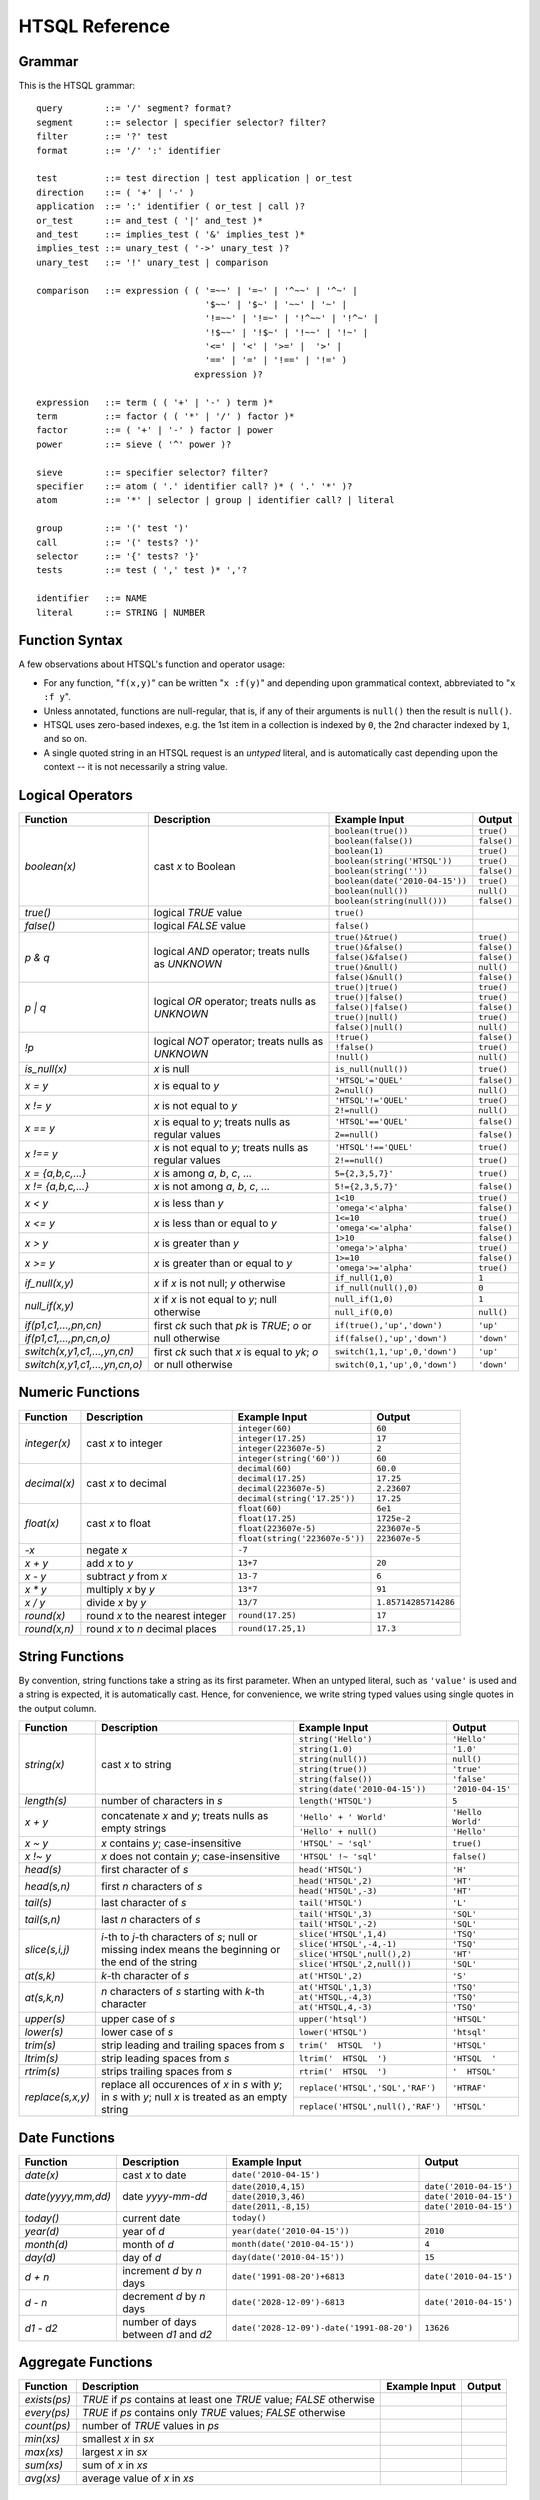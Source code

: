 ********************
  HTSQL Reference
********************

Grammar
=======

This is the HTSQL grammar::

        query        ::= '/' segment? format?
        segment      ::= selector | specifier selector? filter?
        filter       ::= '?' test
        format       ::= '/' ':' identifier

        test         ::= test direction | test application | or_test
        direction    ::= ( '+' | '-' )
        application  ::= ':' identifier ( or_test | call )?
        or_test      ::= and_test ( '|' and_test )*
        and_test     ::= implies_test ( '&' implies_test )*
        implies_test ::= unary_test ( '->' unary_test )?
        unary_test   ::= '!' unary_test | comparison

        comparison   ::= expression ( ( '=~~' | '=~' | '^~~' | '^~' |
                                        '$~~' | '$~' | '~~' | '~' |
                                        '!=~~' | '!=~' | '!^~~' | '!^~' |
                                        '!$~~' | '!$~' | '!~~' | '!~' |
                                        '<=' | '<' | '>=' |  '>' |
                                        '==' | '=' | '!==' | '!=' )
                                      expression )?

        expression   ::= term ( ( '+' | '-' ) term )*
        term         ::= factor ( ( '*' | '/' ) factor )*
        factor       ::= ( '+' | '-' ) factor | power
        power        ::= sieve ( '^' power )?

        sieve        ::= specifier selector? filter?
        specifier    ::= atom ( '.' identifier call? )* ( '.' '*' )?
        atom         ::= '*' | selector | group | identifier call? | literal

        group        ::= '(' test ')'
        call         ::= '(' tests? ')'
        selector     ::= '{' tests? '}'
        tests        ::= test ( ',' test )* ','?

        identifier   ::= NAME
        literal      ::= STRING | NUMBER


Function Syntax
===============

A few observations about HTSQL's function and operator usage:

* For any function, "``f(x,y)``" can be written "``x :f(y)``" and
  depending upon grammatical context, abbreviated to "``x :f y``". 

* Unless annotated, functions are null-regular, that is, if any of 
  their arguments is ``null()`` then the result is ``null()``.

* HTSQL uses zero-based indexes, e.g. the 1st item in a collection is 
  indexed by ``0``, the 2nd character indexed by ``1``, and so on. 

* A single quoted string in an HTSQL request is an *untyped* literal,
  and is automatically cast depending upon the context -- it is not
  necessarily a string value.


Logical Operators
=================

+----------------------+---------------------------+---------------------------+----------------------+
| Function             | Description               | Example Input             | Output               |
+======================+===========================+===========================+======================+
| `boolean(x)`         | cast *x* to Boolean       | ``boolean(true())``       | ``true()``           |
|                      |                           +---------------------------+----------------------+
|                      |                           | ``boolean(false())``      | ``false()``          |
|                      |                           +---------------------------+----------------------+
|                      |                           | ``boolean(1)``            | ``true()``           |
|                      |                           +---------------------------+----------------------+
|                      |                           | |boolean-from-string-in|  | ``true()``           |
|                      |                           +---------------------------+----------------------+
|                      |                           | ``boolean(string(''))``   | ``false()``          |
|                      |                           +---------------------------+----------------------+
|                      |                           | |boolean-from-date-in|    | ``true()``           |
|                      |                           +---------------------------+----------------------+
|                      |                           | ``boolean(null())``       | ``null()``           |
|                      |                           +---------------------------+----------------------+
|                      |                           | |boolean-from-null-s-in|  | ``false()``          |
+----------------------+---------------------------+---------------------------+----------------------+
| `true()`             | logical *TRUE* value      | ``true()``                |                      |
+----------------------+---------------------------+---------------------------+----------------------+
| `false()`            | logical *FALSE* value     | ``false()``               |                      |
+----------------------+---------------------------+---------------------------+----------------------+
| `p & q`              | logical *AND* operator;   | ``true()&true()``         | ``true()``           |
|                      | treats nulls as *UNKNOWN* +---------------------------+----------------------+
|                      |                           | ``true()&false()``        | ``false()``          |
|                      |                           +---------------------------+----------------------+
|                      |                           | ``false()&false()``       | ``false()``          |
|                      |                           +---------------------------+----------------------+
|                      |                           | ``true()&null()``         | ``null()``           |
|                      |                           +---------------------------+----------------------+
|                      |                           | ``false()&null()``        | ``false()``          |
+----------------------+---------------------------+---------------------------+----------------------+
| `p | q`              | logical *OR* operator;    | ``true()|true()``         | ``true()``           |
|                      | treats nulls as *UNKNOWN* +---------------------------+----------------------+
|                      |                           | ``true()|false()``        | ``true()``           |
|                      |                           +---------------------------+----------------------+
|                      |                           | ``false()|false()``       | ``false()``          |
|                      |                           +---------------------------+----------------------+
|                      |                           | ``true()|null()``         | ``true()``           |
|                      |                           +---------------------------+----------------------+
|                      |                           | ``false()|null()``        | ``null()``           |
+----------------------+---------------------------+---------------------------+----------------------+
| `\!p`                | logical *NOT* operator;   | ``!true()``               | ``false()``          |
|                      | treats nulls as *UNKNOWN* +---------------------------+----------------------+
|                      |                           | ``!false()``              | ``true()``           |
|                      |                           +---------------------------+----------------------+
|                      |                           | ``!null()``               | ``null()``           |
+----------------------+---------------------------+---------------------------+----------------------+
| `is_null(x)`         | *x* is null               | ``is_null(null())``       | ``true()``           |
+----------------------+---------------------------+---------------------------+----------------------+
| `x = y`              | *x* is equal to *y*       | ``'HTSQL'='QUEL'``        | ``false()``          |
|                      |                           +---------------------------+----------------------+
|                      |                           | ``2=null()``              | ``null()``           |
+----------------------+---------------------------+---------------------------+----------------------+
| `x != y`             | *x* is not equal to *y*   | ``'HTSQL'!='QUEL'``       | ``true()``           |
|                      |                           +---------------------------+----------------------+
|                      |                           | ``2!=null()``             | ``null()``           |
+----------------------+---------------------------+---------------------------+----------------------+
| `x == y`             | *x* is equal to *y*;      | ``'HTSQL'=='QUEL'``       | ``false()``          |
|                      | treats nulls as regular   +---------------------------+----------------------+
|                      | values                    | ``2==null()``             | ``false()``          |
+----------------------+---------------------------+---------------------------+----------------------+
| `x !== y`            | *x* is not equal to *y*;  | ``'HTSQL'!=='QUEL'``      | ``true()``           |
|                      | treats nulls as regular   +---------------------------+----------------------+
|                      | values                    | ``2!==null()``            | ``true()``           |
+----------------------+---------------------------+---------------------------+----------------------+
| `x = {a,b,c,...}`    | *x* is among *a*, *b*,    | ``5={2,3,5,7}'``          | ``true()``           |
|                      | *c*, ...                  |                           |                      |
+----------------------+---------------------------+---------------------------+----------------------+
| `x != {a,b,c,...}`   | *x* is not among *a*,     | ``5!={2,3,5,7}'``         | ``false()``          |
|                      | *b*, *c*, ...             |                           |                      |
+----------------------+---------------------------+---------------------------+----------------------+
| `x < y`              | *x* is less than *y*      | ``1<10``                  | ``true()``           |
|                      |                           +---------------------------+----------------------+
|                      |                           | ``'omega'<'alpha'``       | ``false()``          |
+----------------------+---------------------------+---------------------------+----------------------+
| `x <= y`             | *x* is less than or equal | ``1<=10``                 | ``true()``           |
|                      | to *y*                    +---------------------------+----------------------+
|                      |                           | ``'omega'<='alpha'``      | ``false()``          |
+----------------------+---------------------------+---------------------------+----------------------+
| `x > y`              | *x* is greater than *y*   | ``1>10``                  | ``false()``          |
|                      |                           +---------------------------+----------------------+
|                      |                           | ``'omega'>'alpha'``       | ``true()``           |
+----------------------+---------------------------+---------------------------+----------------------+
| `x >= y`             | *x* is greater than or    | ``1>=10``                 | ``false()``          |
|                      | equal to *y*              +---------------------------+----------------------+
|                      |                           | ``'omega'>='alpha'``      | ``true()``           |
+----------------------+---------------------------+---------------------------+----------------------+
| `if_null(x,y)`       | *x* if *x* is not null;   | ``if_null(1,0)``          | ``1``                |
|                      | *y* otherwise             +---------------------------+----------------------+
|                      |                           | ``if_null(null(),0)``     | ``0``                |
+----------------------+---------------------------+---------------------------+----------------------+
| `null_if(x,y)`       | *x* if *x* is not equal   | ``null_if(1,0)``          | ``1``                |
|                      | to *y*; null otherwise    +---------------------------+----------------------+
|                      |                           | ``null_if(0,0)``          | ``null()``           |
+----------------------+---------------------------+---------------------------+----------------------+
| |if-fn|              | first *ck* such that *pk* | |if-true-in|              | ``'up'``             |
+----------------------+ is *TRUE*; *o* or null    +---------------------------+----------------------+
| |if-else-fn|         | otherwise                 | |if-false-in|             | ``'down'``           |
+----------------------+---------------------------+---------------------------+----------------------+
| |switch-fn|          | first *ck* such that *x*  | |switch-1-in|             | ``'up'``             |
+----------------------+ is equal to *yk*; *o* or  +---------------------------+----------------------+
| |switch-else-fn|     | null otherwise            | |switch-0-in|             | ``'down'``           |
+----------------------+---------------------------+---------------------------+----------------------+

.. |boolean-from-string-in| replace:: ``boolean(string('HTSQL'))``
.. |boolean-from-date-in| replace:: ``boolean(date('2010-04-15'))``
.. |boolean-from-null-s-in| replace:: ``boolean(string(null()))``
.. |if-fn| replace:: `if(p1,c1,...,pn,cn)`
.. |if-else-fn| replace:: `if(p1,c1,...,pn,cn,o)`
.. |if-true-in| replace:: ``if(true(),'up','down')``
.. |if-false-in| replace:: ``if(false(),'up','down')``
.. |switch-fn| replace:: `switch(x,y1,c1,...,yn,cn)`
.. |switch-else-fn| replace:: `switch(x,y1,c1,...,yn,cn,o)`
.. |switch-1-in| replace:: ``switch(1,1,'up',0,'down')``
.. |switch-0-in| replace:: ``switch(0,1,'up',0,'down')``


Numeric Functions
=================

+----------------------+---------------------------+---------------------------+----------------------+
| Function             | Description               | Example Input             | Output               |
+======================+===========================+===========================+======================+
| `integer(x)`         | cast *x* to integer       | ``integer(60)``           | ``60``               |
|                      |                           +---------------------------+----------------------+
|                      |                           | ``integer(17.25)``        | ``17``               |
|                      |                           +---------------------------+----------------------+
|                      |                           | ``integer(223607e-5)``    | ``2``                |
|                      |                           +---------------------------+----------------------+
|                      |                           | ``integer(string('60'))`` | ``60``               |
+----------------------+---------------------------+---------------------------+----------------------+
| `decimal(x)`         | cast *x* to decimal       | ``decimal(60)``           | ``60.0``             |
|                      |                           +---------------------------+----------------------+
|                      |                           | ``decimal(17.25)``        | ``17.25``            |
|                      |                           +---------------------------+----------------------+
|                      |                           | ``decimal(223607e-5)``    | ``2.23607``          |
|                      |                           +---------------------------+----------------------+
|                      |                           | |decimal-from-string-in|  | ``17.25``            |
+----------------------+---------------------------+---------------------------+----------------------+
| `float(x)`           | cast *x* to float         | ``float(60)``             | ``6e1``              |
|                      |                           +---------------------------+----------------------+
|                      |                           | ``float(17.25)``          | ``1725e-2``          |
|                      |                           +---------------------------+----------------------+
|                      |                           | ``float(223607e-5)``      | ``223607e-5``        |
|                      |                           +---------------------------+----------------------+
|                      |                           | |float-from-string-in|    | ``223607e-5``        |
+----------------------+---------------------------+---------------------------+----------------------+
| `-x`                 | negate *x*                | ``-7``                    |                      |
+----------------------+---------------------------+---------------------------+----------------------+
| `x + y`              | add *x* to *y*            | ``13+7``                  | ``20``               |
+----------------------+---------------------------+---------------------------+----------------------+
| `x - y`              | subtract *y* from *x*     | ``13-7``                  | ``6``                |
+----------------------+---------------------------+---------------------------+----------------------+
| `x * y`              | multiply *x* by *y*       | ``13*7``                  | ``91``               |
+----------------------+---------------------------+---------------------------+----------------------+
| `x / y`              | divide *x* by *y*         | ``13/7``                  | ``1.85714285714286`` |
+----------------------+---------------------------+---------------------------+----------------------+
| `round(x)`           | round *x* to the nearest  | ``round(17.25)``          | ``17``               |
|                      | integer                   |                           |                      |
+----------------------+---------------------------+---------------------------+----------------------+
| `round(x,n)`         | round *x* to *n* decimal  | ``round(17.25,1)``        | ``17.3``             |
|                      | places                    |                           |                      |
+----------------------+---------------------------+---------------------------+----------------------+

.. |decimal-from-string-in| replace:: ``decimal(string('17.25'))``
.. |float-from-string-in| replace:: ``float(string('223607e-5'))``


String Functions
================

By convention, string functions take a string as its first parameter.
When an untyped literal, such as ``'value'`` is used and a string is
expected, it is automatically cast.  Hence, for convenience, we write
string typed values using single quotes in the output column.

+----------------------+---------------------------+---------------------------+----------------------+
| Function             | Description               | Example Input             | Output               |
+======================+===========================+===========================+======================+
| `string(x)`          | cast *x* to string        | ``string('Hello')``       | ``'Hello'``          |
|                      |                           +---------------------------+----------------------+
|                      |                           | ``string(1.0)``           | ``'1.0'``            |
|                      |                           +---------------------------+----------------------+
|                      |                           | ``string(null())``        | ``null()``           |
|                      |                           +---------------------------+----------------------+
|                      |                           | ``string(true())``        | ``'true'``           |
|                      |                           +---------------------------+----------------------+
|                      |                           | ``string(false())``       | ``'false'``          |
|                      |                           +---------------------------+----------------------+
|                      |                           | |string-from-date-in|     | ``'2010-04-15'``     |
+----------------------+---------------------------+---------------------------+----------------------+
| `length(s)`          | number of characters      | ``length('HTSQL')``       | ``5``                |
|                      | in *s*                    |                           |                      |
+----------------------+---------------------------+---------------------------+----------------------+
| `x + y`              | concatenate *x* and *y*;  | ``'Hello' + ' World'``    | ``'Hello World'``    |
|                      | treats nulls as empty     +---------------------------+----------------------+
|                      | strings                   | ``'Hello' + null()``      | ``'Hello'``          |
|                      |                           |                           |                      |
+----------------------+---------------------------+---------------------------+----------------------+
| `x ~ y`              | *x* contains *y*;         | ``'HTSQL' ~ 'sql'``       | ``true()``           |
|                      | case-insensitive          |                           |                      |
+----------------------+---------------------------+---------------------------+----------------------+
| `x !~ y`             | *x* does not contain      | ``'HTSQL' !~ 'sql'``      | ``false()``          |
|                      | *y*; case-insensitive     |                           |                      |
+----------------------+---------------------------+---------------------------+----------------------+
| `head(s)`            | first character of *s*    | ``head('HTSQL')``         | ``'H'``              |
+----------------------+---------------------------+---------------------------+----------------------+
| `head(s,n)`          | first *n* characters      | ``head('HTSQL',2)``       | ``'HT'``             |
|                      | of *s*                    +---------------------------+----------------------+
|                      |                           | ``head('HTSQL',-3)``      | ``'HT'``             |
+----------------------+---------------------------+---------------------------+----------------------+
| `tail(s)`            | last character of *s*     | ``tail('HTSQL')``         | ``'L'``              |
+----------------------+---------------------------+---------------------------+----------------------+
| `tail(s,n)`          | last *n* characters       | ``tail('HTSQL',3)``       | ``'SQL'``            |
|                      | of *s*                    +---------------------------+----------------------+
|                      |                           | ``tail('HTSQL',-2)``      | ``'SQL'``            |
+----------------------+---------------------------+---------------------------+----------------------+
| `slice(s,i,j)`       | *i*-th to *j*-th          | ``slice('HTSQL',1,4)``    | ``'TSQ'``            |
|                      | characters of *s*; null   +---------------------------+----------------------+
|                      | or missing index means    | ``slice('HTSQL',-4,-1)``  | ``'TSQ'``            |
|                      | the beginning or the end  +---------------------------+----------------------+
|                      | of the string             | |slice-start-in|          | ``'HT'``             |
|                      |                           +---------------------------+----------------------+
|                      |                           | |slice-end-in|            | ``'SQL'``            |
+----------------------+---------------------------+---------------------------+----------------------+
| `at(s,k)`            | *k*-th character of *s*   | ``at('HTSQL',2)``         | ``'S'``              |
+----------------------+---------------------------+---------------------------+----------------------+
| `at(s,k,n)`          | *n* characters of *s*     | ``at('HTSQL',1,3)``       | ``'TSQ'``            |
|                      | starting with *k*-th      +---------------------------+----------------------+
|                      | character                 | ``at('HTSQL,-4,3)``       | ``'TSQ'``            |
|                      |                           +---------------------------+----------------------+
|                      |                           | ``at('HTSQL,4,-3)``       | ``'TSQ'``            |
+----------------------+---------------------------+---------------------------+----------------------+
| `upper(s)`           | upper case of *s*         | ``upper('htsql')``        | ``'HTSQL'``          |
+----------------------+---------------------------+---------------------------+----------------------+
| `lower(s)`           | lower case of *s*         | ``lower('HTSQL')``        | ``'htsql'``          |
+----------------------+---------------------------+---------------------------+----------------------+
| `trim(s)`            | strip leading and         | ``trim('  HTSQL  ')``     | ``'HTSQL'``          |
|                      | trailing spaces from *s*  |                           |                      |
+----------------------+---------------------------+---------------------------+----------------------+
| `ltrim(s)`           | strip leading spaces      | ``ltrim('  HTSQL  ')``    | ``'HTSQL  '``        |
|                      | from *s*                  |                           |                      |
+----------------------+---------------------------+---------------------------+----------------------+
| `rtrim(s)`           | strips trailing spaces    | ``rtrim('  HTSQL  ')``    | ``'  HTSQL'``        |
|                      | from *s*                  |                           |                      |
+----------------------+---------------------------+---------------------------+----------------------+
| `replace(s,x,y)`     | replace all occurences    | |replace-in|              | ``'HTRAF'``          |
|                      | of *x* in *s* with *y*;   +---------------------------+----------------------+
|                      | in *s* with *y*; null *x* | |replace-null-in|         | ``'HTSQL'``          |
|                      | is treated as an empty    |                           |                      |
|                      | string                    |                           |                      |
+----------------------+---------------------------+---------------------------+----------------------+

.. |string-from-date-in| replace:: ``string(date('2010-04-15'))``
.. |slice-start-in| replace:: ``slice('HTSQL',null(),2)``
.. |slice-end-in| replace:: ``slice('HTSQL',2,null())``
.. |replace-in| replace:: ``replace('HTSQL','SQL','RAF')``
.. |replace-null-in| replace:: ``replace('HTSQL',null(),'RAF')``


Date Functions
==============

+----------------------+---------------------------+---------------------------+----------------------+
| Function             | Description               | Example Input             | Output               |
+======================+===========================+===========================+======================+
| `date(x)`            | cast *x* to date          | ``date('2010-04-15')``    |                      |
+----------------------+---------------------------+---------------------------+----------------------+
| `date(yyyy,mm,dd)`   | date *yyyy-mm-dd*         | ``date(2010,4,15)``       | |date-out|           |
|                      |                           +---------------------------+----------------------+
|                      |                           | ``date(2010,3,46)``       | |date-out|           |
|                      |                           +---------------------------+----------------------+
|                      |                           | ``date(2011,-8,15)``      | |date-out|           |
+----------------------+---------------------------+---------------------------+----------------------+
| `today()`            | current date              | ``today()``               |                      |
+----------------------+---------------------------+---------------------------+----------------------+
| `year(d)`            | year of *d*               | |year-in|                 | ``2010``             |
+----------------------+---------------------------+---------------------------+----------------------+
| `month(d)`           | month of *d*              | |month-in|                | ``4``                |
+----------------------+---------------------------+---------------------------+----------------------+
| `day(d)`             | day of *d*                | |day-in|                  | ``15``               |
+----------------------+---------------------------+---------------------------+----------------------+
| `d + n`              | increment *d* by *n* days | |date-inc-in|             | |date-out|           |
+----------------------+---------------------------+---------------------------+----------------------+
| `d - n`              | decrement *d* by *n* days | |date-dec-in|             | |date-out|           |
+----------------------+---------------------------+---------------------------+----------------------+
| `d1 - d2`            | number of days between    | |date-diff-in|            | ``13626``            |
|                      | *d1* and *d2*             |                           |                      |
+----------------------+---------------------------+---------------------------+----------------------+

.. |date-out| replace:: ``date('2010-04-15')``
.. |year-in| replace:: ``year(date('2010-04-15'))``
.. |month-in| replace:: ``month(date('2010-04-15'))``
.. |day-in| replace:: ``day(date('2010-04-15'))``
.. |date-inc-in| replace:: ``date('1991-08-20')+6813``
.. |date-dec-in| replace:: ``date('2028-12-09')-6813``
.. |date-diff-in| replace:: ``date('2028-12-09')-date('1991-08-20')``


Aggregate Functions
===================

+----------------------+---------------------------+---------------------------+----------------------+
| Function             | Description               | Example Input             | Output               |
+======================+===========================+===========================+======================+
| `exists(ps)`         | *TRUE* if *ps* contains   |                           |                      |
|                      | at least one *TRUE*       |                           |                      |
|                      | value; *FALSE* otherwise  |                           |                      |
+----------------------+---------------------------+---------------------------+----------------------+
| `every(ps)`          | *TRUE* if *ps* contains   |                           |                      |
|                      | only *TRUE* values;       |                           |                      |
|                      | *FALSE* otherwise         |                           |                      |
+----------------------+---------------------------+---------------------------+----------------------+
| `count(ps)`          | number of *TRUE* values   |                           |                      |
|                      | in *ps*                   |                           |                      |
+----------------------+---------------------------+---------------------------+----------------------+
| `min(xs)`            | smallest *x* in *sx*      |                           |                      |
+----------------------+---------------------------+---------------------------+----------------------+
| `max(xs)`            | largest *x* in *sx*       |                           |                      |
+----------------------+---------------------------+---------------------------+----------------------+
| `sum(xs)`            | sum of *x* in *xs*        |                           |                      |
+----------------------+---------------------------+---------------------------+----------------------+
| `avg(xs)`            | average value of *x*      |                           |                      |
|                      | in *xs*                   |                           |                      |
+----------------------+---------------------------+---------------------------+----------------------+


Navigation Operations
=====================

+----------------------+---------------------------+---------------------------+----------------------+
| Function             | Description               | Example Input             | Output               |
+======================+===========================+===========================+======================+
| `chain . link`       | follow a link             |                           |                      |
+----------------------+---------------------------+---------------------------+----------------------+
| `chain . attr`       | extract attribute value   |                           |                      |
+----------------------+---------------------------+---------------------------+----------------------+
| `chain . *`          | extract all attributes    |                           |                      |
+----------------------+---------------------------+---------------------------+----------------------+
| `chain ? p`          | records from *chain*      |                           |                      |
|                      | satisfying condition *p*  |                           |                      |
+----------------------+---------------------------+---------------------------+----------------------+
| `chain.sort(x,...)`  | records from *chain*      |                           |                      |
|                      | sorted by *x*, ...        |                           |                      |
+----------------------+---------------------------+---------------------------+----------------------+
| `chain.limit(n)`     | first *n* records from    |                           |                      |
|                      | *chain*                   |                           |                      |
+----------------------+---------------------------+---------------------------+----------------------+
| `chain.limit(n,k)`   | *n* records from *chain*  |                           |                      |
|                      | starting from *k*-th      |                           |                      |
+----------------------+---------------------------+---------------------------+----------------------+
| `chain {x,...}`      | select *x*, ... from      |                           |                      |
|                      | *chain*                   |                           |                      |
+----------------------+---------------------------+---------------------------+----------------------+
| `root()`             | scalar class              |                           |                      |
+----------------------+---------------------------+---------------------------+----------------------+
| `this()`             | current chain             |                           |                      |
+----------------------+---------------------------+---------------------------+----------------------+


Decorators
==========

+----------------------+---------------------------+---------------------------+----------------------+
| Function             | Description               | Example Input             | Output               |
+======================+===========================+===========================+======================+
| `as(x,title)`        | set the column title      |                           |                      |
+----------------------+---------------------------+---------------------------+----------------------+
| `x+`                 | sort by *x* in            |                           |                      |
|                      | ascending order           |                           |                      |
+----------------------+---------------------------+---------------------------+----------------------+
| `x-`                 | sort by *x* in            |                           |                      |
|                      | descending order          |                           |                      |
+----------------------+---------------------------+---------------------------+----------------------+


